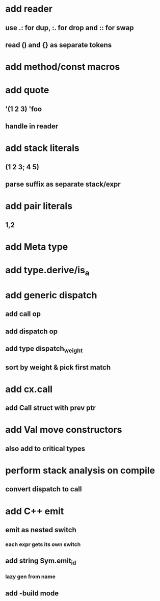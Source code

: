 * add reader
** use .: for dup, :. for drop and :: for swap
** read () and {} as separate tokens
* add method/const macros
* add quote
** '(1 2 3) 'foo
** handle in reader
* add stack literals
** (1 2 3; 4 5)
** parse suffix as separate stack/expr
* add pair literals
** 1,2
* add Meta type
* add type.derive/is_a
* add generic dispatch
** add call op
** add dispatch op
** add type dispatch_weight
** sort by weight & pick first match
* add cx.call
** add Call struct with prev ptr
* add Val move constructors
** also add to critical types
* perform stack analysis on compile
** convert dispatch to call
* add C++ emit
** emit as nested switch
*** each expr gets its own switch
** add string Sym.emit_id
*** lazy gen from name
** add -build mode
